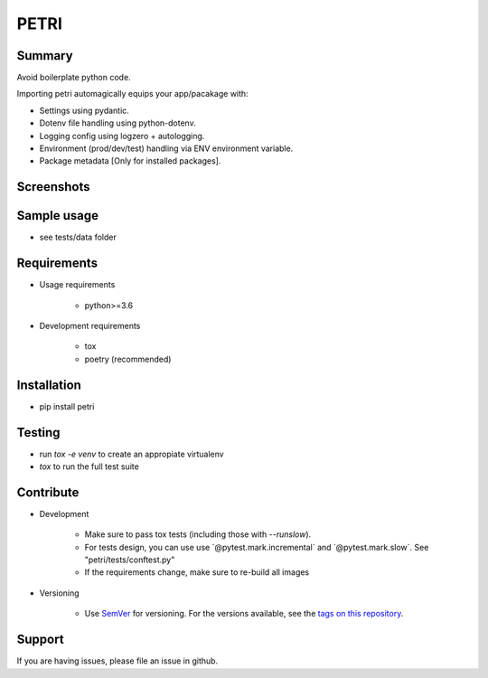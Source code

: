 =====
PETRI
=====

.. image:: https://travis-ci.org/pwoolvett/petri.svg?branch=master
    :target: https://travis-ci.org/pwoolvett/petri
    :alt: Build Status

.. image:: https://readthedocs.org/projects/petri/badge/?version=latest
   :target: https://petri.readthedocs.io/en/latest/?badge=latest
   :alt: Documentation Status

.. image:: https://api.codeclimate.com/v1/badges/f0f976249fae332a0bab/test_coverage
   :target: https://codeclimate.com/github/pwoolvett/petri/test_coverage
   :alt: Test Coverage


.. image:: https://api.codeclimate.com/v1/badges/f0f976249fae332a0bab/maintainability
   :target: https://codeclimate.com/github/pwoolvett/petri/maintainability
   :alt: Maintainability

.. image:: https://img.shields.io/badge/python%20version-3.6.7-275479.svg
   :alt: Python Version

.. image:: https://img.shields.io/badge/code%20style-black-000000.svg
   :alt: Code Style


Summary
-------
Avoid boilerplate python code.

Importing petri automagically equips your app/pacakage with:

* Settings using pydantic.
* Dotenv file handling using python-dotenv.
* Logging config using logzero + autologging.
* Environment (prod/dev/test) handling via ENV environment variable.
* Package metadata [Only for installed packages].


Screenshots
-----------

.. image:: static/screenshots/api.png


Sample usage
------------

* see tests/data folder


Requirements
------------

- Usage requirements

   + python>=3.6

- Development requirements

   + tox
   + poetry (recommended)


Installation
------------

- pip install petri

Testing
-------

- run `tox -e venv` to create an appropiate virtualenv
- `tox` to run the full test suite


Contribute
----------

- Development

   + Make sure to pass tox tests (including those with `--runslow`).
   + For tests design, you can use use ´@pytest.mark.incremental´ and
     ´@pytest.mark.slow´. See "petri/tests/conftest.py"
   + If the requirements change, make sure to re-build all images

- Versioning

   + Use `SemVer <http://semver.org/>`_ for versioning. For the versions available, see
     the `tags on this repository <https://github.com/pwoolvett/petri/tags>`_.


Support
-------

If you are having issues, please file an issue in github.
